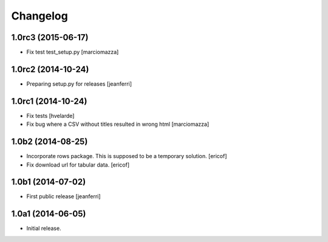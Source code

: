 Changelog
=========

1.0rc3 (2015-06-17)
-------------------

- Fix test test_setup.py
  [marciomazza]


1.0rc2 (2014-10-24)
-------------------

- Preparing setup.py for releases
  [jeanferri]


1.0rc1 (2014-10-24)
-------------------

- Fix tests
  [hvelarde]

- Fix bug where a CSV without titles resulted in wrong html
  [marciomazza]


1.0b2 (2014-08-25)
------------------

- Incorporate rows package. This is supposed to be a temporary solution.
  [ericof]

- Fix download url for tabular data.
  [ericof]


1.0b1 (2014-07-02)
------------------

- First public release
  [jeanferri]


1.0a1 (2014-06-05)
------------------

- Initial release.
